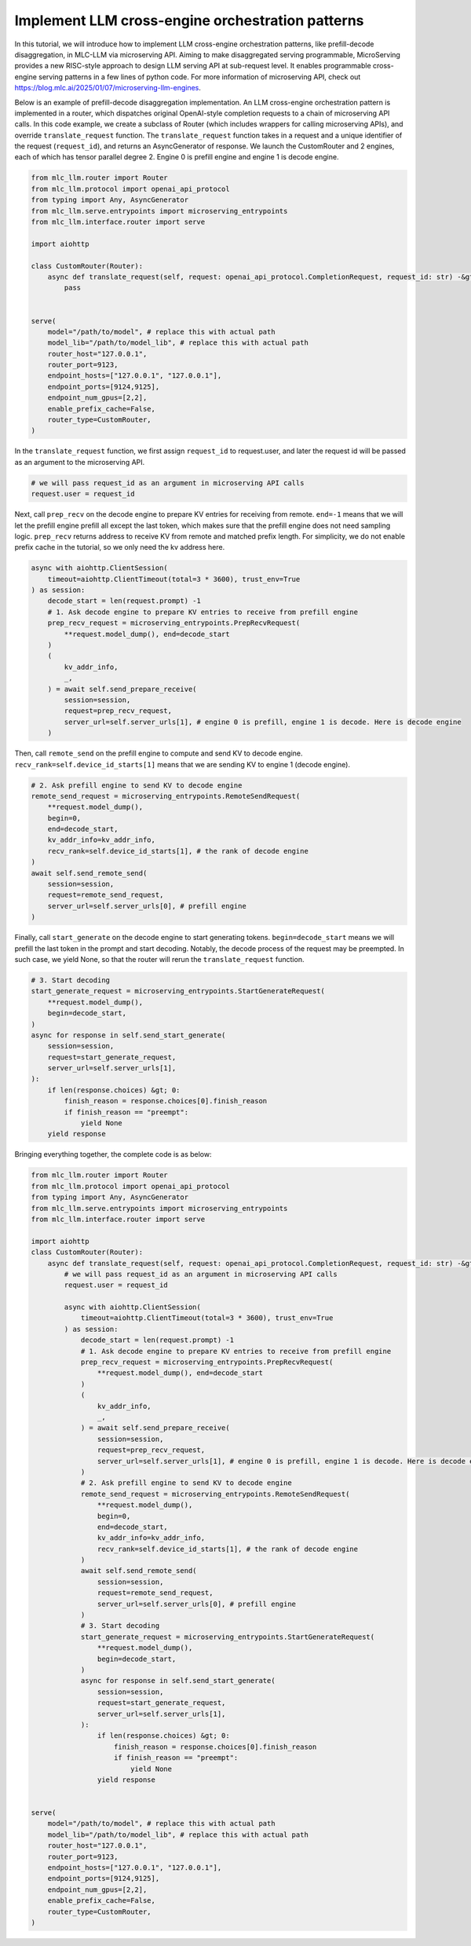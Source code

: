 Implement LLM cross-engine orchestration patterns
======================================================================

In this tutorial, we will introduce how to implement LLM cross-engine
orchestration patterns, like prefill-decode disaggregation, in MLC-LLM
via microserving API. Aiming to make disaggregated serving programmable,
MicroServing provides a new RISC-style approach to design LLM serving
API at sub-request level. It enables programmable cross-engine serving
patterns in a few lines of python code. For more information of
microserving API, check out
https://blog.mlc.ai/2025/01/07/microserving-llm-engines.

Below is an example of prefill-decode disaggregation implementation. An
LLM cross-engine orchestration pattern is implemented in a router, which
dispatches original OpenAI-style completion requests to a chain of
microserving API calls. In this code example, we create a subclass of
Router (which includes wrappers for calling microserving APIs), and
override ``translate_request`` function. The ``translate_request``
function takes in a request and a unique identifier of the request
(``request_id``), and returns an AsyncGenerator of response. We launch
the CustomRouter and 2 engines, each of which has tensor parallel degree
2. Engine 0 is prefill engine and engine 1 is decode engine.

.. code:: python

   from mlc_llm.router import Router
   from mlc_llm.protocol import openai_api_protocol
   from typing import Any, AsyncGenerator
   from mlc_llm.serve.entrypoints import microserving_entrypoints
   from mlc_llm.interface.router import serve

   import aiohttp

   class CustomRouter(Router):
       async def translate_request(self, request: openai_api_protocol.CompletionRequest, request_id: str) -&gt; AsyncGenerator[openai_api_protocol.CompletionResponse, Any]:
           pass
                   

   serve(
       model="/path/to/model", # replace this with actual path
       model_lib="/path/to/model_lib", # replace this with actual path
       router_host="127.0.0.1",
       router_port=9123,
       endpoint_hosts=["127.0.0.1", "127.0.0.1"],
       endpoint_ports=[9124,9125],
       endpoint_num_gpus=[2,2],
       enable_prefix_cache=False,
       router_type=CustomRouter,
   )

In the ``translate_request`` function, we first assign ``request_id`` to
request.user, and later the request id will be passed as an argument to
the microserving API.

.. code:: python

   # we will pass request_id as an argument in microserving API calls
   request.user = request_id
           

Next, call ``prep_recv`` on the decode engine to prepare KV entries for
receiving from remote. ``end=-1`` means that we will let the prefill
engine prefill all except the last token, which makes sure that the
prefill engine does not need sampling logic. ``prep_recv`` returns
address to receive KV from remote and matched prefix length. For
simplicity, we do not enable prefix cache in the tutorial, so we only
need the kv address here.

.. code:: python

   async with aiohttp.ClientSession(
       timeout=aiohttp.ClientTimeout(total=3 * 3600), trust_env=True
   ) as session:
       decode_start = len(request.prompt) -1
       # 1. Ask decode engine to prepare KV entries to receive from prefill engine
       prep_recv_request = microserving_entrypoints.PrepRecvRequest(
           **request.model_dump(), end=decode_start
       )
       (
           kv_addr_info,
           _,
       ) = await self.send_prepare_receive(
           session=session,
           request=prep_recv_request,
           server_url=self.server_urls[1], # engine 0 is prefill, engine 1 is decode. Here is decode engine
       )

Then, call ``remote_send`` on the prefill engine to compute and send KV
to decode engine. ``recv_rank=self.device_id_starts[1]`` means that we
are sending KV to engine 1 (decode engine).

.. code:: python


   # 2. Ask prefill engine to send KV to decode engine
   remote_send_request = microserving_entrypoints.RemoteSendRequest(
       **request.model_dump(),
       begin=0,
       end=decode_start,
       kv_addr_info=kv_addr_info,
       recv_rank=self.device_id_starts[1], # the rank of decode engine
   )
   await self.send_remote_send(
       session=session,
       request=remote_send_request,
       server_url=self.server_urls[0], # prefill engine
   )

Finally, call ``start_generate`` on the decode engine to start
generating tokens. ``begin=decode_start`` means we will prefill the last
token in the prompt and start decoding. Notably, the decode process of
the request may be preempted. In such case, we yield None, so that the
router will rerun the ``translate_request`` function.

.. code:: python

   # 3. Start decoding
   start_generate_request = microserving_entrypoints.StartGenerateRequest(
       **request.model_dump(),
       begin=decode_start,
   )
   async for response in self.send_start_generate(
       session=session,
       request=start_generate_request,
       server_url=self.server_urls[1],
   ):
       if len(response.choices) &gt; 0:
           finish_reason = response.choices[0].finish_reason
           if finish_reason == "preempt":
               yield None
       yield response

Bringing everything together, the complete code is as below:

.. code:: python

   from mlc_llm.router import Router
   from mlc_llm.protocol import openai_api_protocol
   from typing import Any, AsyncGenerator
   from mlc_llm.serve.entrypoints import microserving_entrypoints
   from mlc_llm.interface.router import serve

   import aiohttp
   class CustomRouter(Router):
       async def translate_request(self, request: openai_api_protocol.CompletionRequest, request_id: str) -&gt; AsyncGenerator[openai_api_protocol.CompletionResponse, Any]:
           # we will pass request_id as an argument in microserving API calls
           request.user = request_id
           
           async with aiohttp.ClientSession(
               timeout=aiohttp.ClientTimeout(total=3 * 3600), trust_env=True
           ) as session:
               decode_start = len(request.prompt) -1
               # 1. Ask decode engine to prepare KV entries to receive from prefill engine
               prep_recv_request = microserving_entrypoints.PrepRecvRequest(
                   **request.model_dump(), end=decode_start
               )
               (
                   kv_addr_info,
                   _,
               ) = await self.send_prepare_receive(
                   session=session,
                   request=prep_recv_request,
                   server_url=self.server_urls[1], # engine 0 is prefill, engine 1 is decode. Here is decode engine
               )
               # 2. Ask prefill engine to send KV to decode engine
               remote_send_request = microserving_entrypoints.RemoteSendRequest(
                   **request.model_dump(),
                   begin=0,
                   end=decode_start,
                   kv_addr_info=kv_addr_info,
                   recv_rank=self.device_id_starts[1], # the rank of decode engine
               )
               await self.send_remote_send(
                   session=session,
                   request=remote_send_request,
                   server_url=self.server_urls[0], # prefill engine
               )
               # 3. Start decoding
               start_generate_request = microserving_entrypoints.StartGenerateRequest(
                   **request.model_dump(),
                   begin=decode_start,
               )
               async for response in self.send_start_generate(
                   session=session,
                   request=start_generate_request,
                   server_url=self.server_urls[1],
               ):
                   if len(response.choices) &gt; 0:
                       finish_reason = response.choices[0].finish_reason
                       if finish_reason == "preempt":
                           yield None
                   yield response
                   

   serve(
       model="/path/to/model", # replace this with actual path
       model_lib="/path/to/model_lib", # replace this with actual path
       router_host="127.0.0.1",
       router_port=9123,
       endpoint_hosts=["127.0.0.1", "127.0.0.1"],
       endpoint_ports=[9124,9125],
       endpoint_num_gpus=[2,2],
       enable_prefix_cache=False,
       router_type=CustomRouter,
   )
